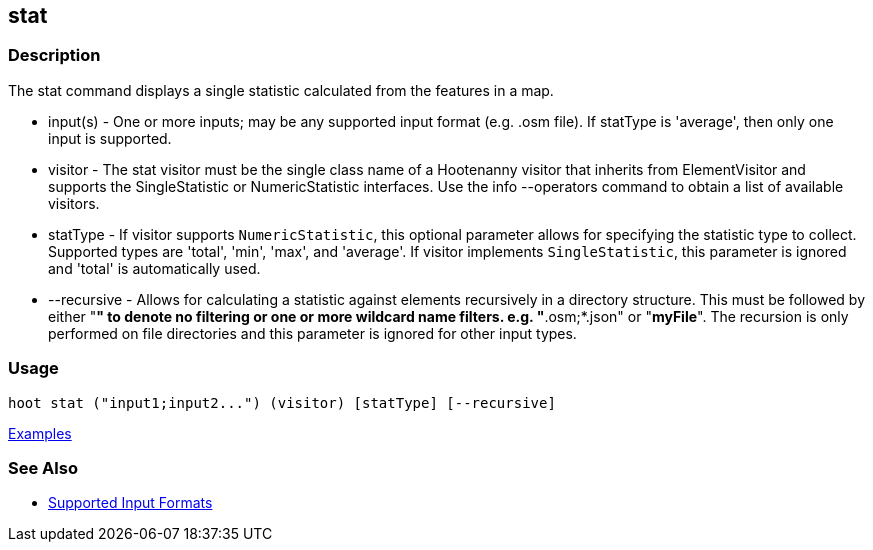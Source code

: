 [[stat]]
== stat

=== Description

The +stat+ command displays a single statistic calculated from the features in a map.

* +input(s)+    - One or more inputs; may be any supported input format (e.g. .osm file). If statType is 'average', then 
                  only one input is supported.
* +visitor+     - The stat visitor must be the single class name of a Hootenanny visitor that inherits from 
                  +ElementVisitor+ and supports the +SingleStatistic+ or +NumericStatistic+ interfaces. Use the 
                  +info --operators+ command to obtain a list of available visitors.
* +statType+    - If +visitor+ supports `NumericStatistic`, this optional parameter allows for specifying the statistic type 
                  to collect. Supported types are 'total', 'min', 'max', and 'average'. If +visitor+ implements 
                  `SingleStatistic`, this parameter is ignored and 'total' is automatically used.
* +--recursive+ - Allows for calculating a statistic against elements recursively in a directory structure. This must 
                  be followed by either "*" to denote no filtering or one or more wildcard name filters. e.g. "*.osm;*.json" 
                  or "*myFile*". The recursion is only performed on file directories and this parameter is ignored 
                  for other input types.

=== Usage

--------------------------------------
hoot stat ("input1;input2...") (visitor) [statType] [--recursive]
--------------------------------------

https://github.com/ngageoint/hootenanny/blob/master/docs/user/CommandLineExamples.asciidoc#calculate-the-area-of-all-features-in-a-map[Examples]

=== See Also

* https://github.com/ngageoint/hootenanny/blob/master/docs/user/SupportedDataFormats.asciidoc#applying-changes-1[Supported Input Formats]

